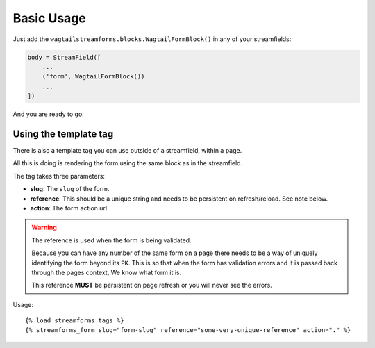 Basic Usage
===========

Just add the ``wagtailstreamforms.blocks.WagtailFormBlock()`` in any of your streamfields:

.. code-block:: python

    body = StreamField([
        ...
        ('form', WagtailFormBlock())
        ...
    ])

And you are ready to go.

Using the template tag
----------------------

There is also a template tag you can use outside of a streamfield, within a page.

All this is doing is rendering the form using the same block as in the streamfield.

The tag takes three parameters:

* **slug**: The ``slug`` of the form.
* **reference**: This should be a unique string and needs to be persistent on refresh/reload. See note below.
* **action**: The form action url.

.. warning:: The reference is used when the form is being validated.

    Because you can have any number of the same form on a page there needs to be a way of uniquely identifying the form beyond its ``PK``.
    This is so that when the form has validation errors and it is passed back through the pages context, We know what form it is.

    This reference **MUST** be persistent on page refresh or you will never see the errors.

Usage:

::

    {% load streamforms_tags %}
    {% streamforms_form slug="form-slug" reference="some-very-unique-reference" action="." %}

